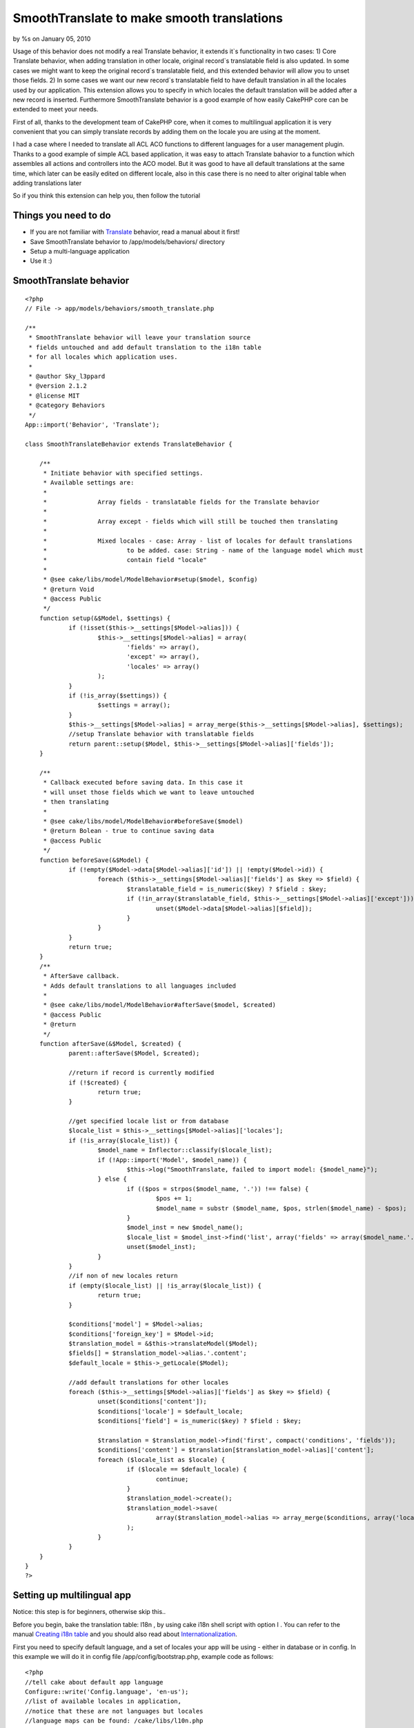 

SmoothTranslate to make smooth translations
===========================================

by %s on January 05, 2010

Usage of this behavior does not modify a real Translate behavior, it
extends it`s functionality in two cases: 1) Core Translate behavior,
when adding translation in other locale, original record`s
translatable field is also updated. In some cases we might want to
keep the original record`s translatable field, and this extended
behavior will allow you to unset those fields. 2) In some cases we
want our new record`s translatable field to have default translation
in all the locales used by our application. This extension allows you
to specify in which locales the default translation will be added
after a new record is inserted. Furthermore SmoothTranslate behavior
is a good example of how easily CakePHP core can be extended to meet
your needs.

First of all, thanks to the development team of CakePHP core, when it
comes to multilingual application it is very convenient that you can
simply translate records by adding them on the locale you are using at
the moment.

I had a case where I needed to translate all ACL ACO functions to
different languages for a user management plugin. Thanks to a good
example of simple ACL based application, it was easy to attach
Translate bahavior to a function which assembles all actions and
controllers into the ACO model. But it was good to have all default
translations at the same time, which later can be easily edited on
different locale, also in this case there is no need to alter original
table when adding translations later

So if you think this extension can help you, then follow the tutorial


Things you need to do
~~~~~~~~~~~~~~~~~~~~~


+ If you are not familiar with `Translate`_ behavior, read a manual
  about it first!
+ Save SmoothTranslate behavior to /app/models/behaviors/ directory
+ Setup a multi-language application
+ Use it :)



SmoothTranslate behavior
~~~~~~~~~~~~~~~~~~~~~~~~

::

    <?php
    // File -> app/models/behaviors/smooth_translate.php
    
    /** 
     * SmoothTranslate behavior will leave your translation source
     * fields untouched and add default translation to the i18n table
     * for all locales which application uses.
     * 
     * @author Sky_l3ppard
     * @version 2.1.2
     * @license MIT
     * @category Behaviors
     */
    App::import('Behavior', 'Translate');
    
    class SmoothTranslateBehavior extends TranslateBehavior {
    	
    	/**
    	 * Initiate behavior with specified settings.
    	 * Available settings are:
    	 * 
    	 * 		Array fields - translatable fields for the Translate behavior
    	 * 
    	 * 		Array except - fields which will still be touched then translating
    	 * 
    	 * 		Mixed locales - case: Array - list of locales for default translations
    	 * 			to be added. case: String - name of the language model which must 
    	 * 			contain field "locale"
    	 * 	
    	 * @see cake/libs/model/ModelBehavior#setup($model, $config)
    	 * @return Void
    	 * @access Public
    	 */
    	function setup(&$Model, $settings) {
    		if (!isset($this->__settings[$Model->alias])) {
    			$this->__settings[$Model->alias] = array(
    				'fields' => array(),
    				'except' => array(),
    				'locales' => array()
    			);
    		}
    		if (!is_array($settings)) {
    			$settings = array();
    		}
    		$this->__settings[$Model->alias] = array_merge($this->__settings[$Model->alias], $settings);
    		//setup Translate behavior with translatable fields
    		return parent::setup($Model, $this->__settings[$Model->alias]['fields']);
    	}
    	
    	/**
    	 * Callback executed before saving data. In this case it
    	 * will unset those fields which we want to leave untouched
    	 * then translating
    	 * 
    	 * @see cake/libs/model/ModelBehavior#beforeSave($model)
    	 * @return Bolean - true to continue saving data
    	 * @access Public
    	 */
    	function beforeSave(&$Model) {
    		if (!empty($Model->data[$Model->alias]['id']) || !empty($Model->id)) {
    			foreach ($this->__settings[$Model->alias]['fields'] as $key => $field) {
    				$translatable_field = is_numeric($key) ? $field : $key;
    				if (!in_array($translatable_field, $this->__settings[$Model->alias]['except'])) {
    					unset($Model->data[$Model->alias][$field]);
    				}
    			}
    		}
    		return true;
    	}
    	/**
    	 * AfterSave callback.
    	 * Adds default translations to all languages included
    	 * 
    	 * @see cake/libs/model/ModelBehavior#afterSave($model, $created)
    	 * @access Public
    	 * @return 
    	 */
    	function afterSave(&$Model, $created) {
    		parent::afterSave($Model, $created);
    		
    		//return if record is currently modified
    		if (!$created) {
    			return true;
    		}
    		
    		//get specified locale list or from database
    		$locale_list = $this->__settings[$Model->alias]['locales'];
    		if (!is_array($locale_list)) {
    			$model_name = Inflector::classify($locale_list);
    			if (!App::import('Model', $model_name)) {
    				$this->log("SmoothTranslate, failed to import model: {$model_name}");
    			} else {
    				if (($pos = strpos($model_name, '.')) !== false) {
    					$pos += 1;
    					$model_name = substr ($model_name, $pos, strlen($model_name) - $pos);
    				}
    				$model_inst = new $model_name();
    				$locale_list = $model_inst->find('list', array('fields' => array($model_name.'.locale')));
    				unset($model_inst);
    			}
    		}
    		//if non of new locales return
    		if (empty($locale_list) || !is_array($locale_list)) {
    			return true;
    		}
    		
    		$conditions['model'] = $Model->alias;
    		$conditions['foreign_key'] = $Model->id;
    		$translation_model = &$this->translateModel($Model);
    		$fields[] = $translation_model->alias.'.content';
    		$default_locale = $this->_getLocale($Model);
    		
    		//add default translations for other locales
    		foreach ($this->__settings[$Model->alias]['fields'] as $key => $field) {
    			unset($conditions['content']);
    			$conditions['locale'] = $default_locale;
    			$conditions['field'] = is_numeric($key) ? $field : $key;
    			
    			$translation = $translation_model->find('first', compact('conditions', 'fields'));
    			$conditions['content'] = $translation[$translation_model->alias]['content'];	
    			foreach ($locale_list as $locale) {
    				if ($locale == $default_locale) {
    					continue;
    				}
    				$translation_model->create();
    				$translation_model->save(
    					array($translation_model->alias => array_merge($conditions, array('locale' => $locale)))
    				);
    			}
    		}
    	}
    }
    ?>



Setting up multilingual app
~~~~~~~~~~~~~~~~~~~~~~~~~~~

Notice: this step is for beginners, otherwise skip this..

Before you begin, bake the translation table: I18n , by using cake
i18n shell script with option I . You can refer to the manual
`Creating i18n table`_ and you should also read about
`Internationalization`_.

First you need to specify default language, and a set of locales your
app will be using - either in database or in config. In this example
we will do it in config file /app/config/bootstrap.php, example code
as follows:

::

    <?php
    //tell cake about default app language
    Configure::write('Config.language', 'en-us');
    //list of available locales in application,
    //notice that these are not languages but locales
    //language maps can be found: /cake/libs/l10n.php
    Configure::write('Config.locales.available', array('en_us', 'rus', 'lit'));
    ?>

Furthermore, if you want to switch between languages you can create a
controller to handle it: /app/controllers/language_controller.php

Controller Class:
`````````````````

::

    <?php 
    class LanguageController extends AppController {
    	var $name = 'Language';
    	var $uses = null;
    
    	function change($lang) {
    		$this->Session->write('Config.language', $lang);
    		$this->redirect($this->referer(), null, true);
    	}
    }
    ?>

Finally, your /app/app_controller.php for language switching

Controller Class:
`````````````````

::

    <?php 
    class AppController extends Controller  
    {
    	var $components = array('Session');
    	var $helpers = array('Html');
    	
    	function beforeFilter() {		
    		if($this->Session->check('Config.language')) {
    			Configure::write('Config.language', $this->Session->read('Config.language'));
    		} else {
    			$this->Session->write('Config.language', Configure::read('Config.language'));
    		} 
    	}
    }
    ?>

And then you simply add a language switch link anywhere in your
/app/views/layouts/default.ctp layout:

View Template:
``````````````

::

    
    <ul>
    	<li><?php echo $html->link('EN', array('controller' => 'language', 'action' => 'change', 'en-us')); ?></li>
    	<li><?php echo $html->link('RU', array('controller' => 'language', 'action' => 'change', 'ru')); ?></li>
    	<li><?php echo $html->link('LT', array('controller' => 'language', 'action' => 'change', 'lt')); ?></li>
    </ul>


Note: if you are using internationalizing function __() and your
current language is set for example to en-us the list of translations
will be merged from the en_us locale
(/app/locale/en_us/LC_MESSAGES/default.po English-American)) and a
fallback locale eng (/app/locale/eng/LC_MESSAGES/default.po
English)same as all other languages. Language map can be found in
/cake/libs/l10n.php file.



Using the behavior
~~~~~~~~~~~~~~~~~~

I will assume we have a blog example installed and running. Then in
your Post model: /app/models/post.php add the following actsAs
behavior:

::

    <?php
    var $actsAs = array(
    	'SmoothTranslate' => array(
    		'fields' => array('title'),
    		'locales' => array('en_us', 'rus', 'lit')
    	)
    );
    ?>

or
In your Posts controller /app/controllers/posts_controller.php in the
beforeFilter function add these lines which will attach this behavior

::

    <?php
    $this->Post->Behaviors->attach(
    	'SmoothTranslate', 
    	array(
    		'fields' => array('title'),
    		'locales' => Configure::read('Config.locales.available')
    	)
    );
    ?>


In this case we tell Translate behavior to translate Post.title field
and SmoothTranslate to create default translation records for all our
app locales and do not modify title field in the source record when
record is being saved in different locale.

Another way to do this is to specify locales by giving a model name,
where all application locales are stored:

::

    <?php
    var $actsAs = array(
    	'SmoothTranslate' => array(
    		'fields' => array('title'),
    		'locales' => 'Language'
    	)
    );
    ?>

Now default translations will be generated for all locales which will
be found on languages table.
Notice: languages table must contain a field locale which stores a
language locale

Next, if you have completed previous steps successfully,when a new
Post is created, two more default translations for a Post.title will
also be created. It is useful because Translate will not show Post, if
no Post translation is found.

Now, if we insert a new Post on en_us locale, for example, with
title-"test" and body-"body",
we should have something like this:

Post table:
id: 1
title: test
body: body

I18n table:
id: 1
foreign_key: 1
model: Post
field: title
locale: en_us
content: test
-------------
id: 2
...
locale: rus
content: test
-------------
id: 3
...
locale: lit
content: test

Now if we switch to rus language and edit the post with new values:
title-"zdarof" body-"nietu".. we will have:

Post table:
id: 1
title: test
body: nietu //because we do not translate this field, and it is not in
exception list

I18n table:
id: 1
...
locale: en_us
content: test
-------------
id: 2
...
locale: rus
content: zdarof
-------------
id: 3
...
locale: lit
content: test

[p]I hope everything is quite simple and objective. Any ideas for
additional SmoothTranslate functionality are very welcome


.. _Creating i18n table: http://book.cakephp.org/view/793/Initializing-the-i18n-Database-Tables
.. _Translate: http://book.cakephp.org/view/92/Translate
.. _Internationalization: http://book.cakephp.org/view/161/Internationalization-Localization
.. meta::
    :title: SmoothTranslate to make smooth translations
    :description: CakePHP Article related to Translate,save original,default translations,sky leppard,persist,smoothtranslation,multi language,Behaviors
    :keywords: Translate,save original,default translations,sky leppard,persist,smoothtranslation,multi language,Behaviors
    :copyright: Copyright 2010 
    :category: behaviors

